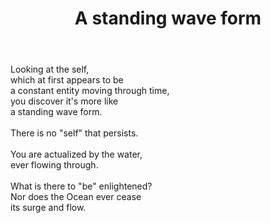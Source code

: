 :PROPERTIES:
:ID:       3F94A73C-DEE6-4E00-9E12-9E1FBDA91728
:SLUG:     a-standing-wave-form
:END:
#+filetags: :poetry:
#+title: A standing wave form

#+BEGIN_VERSE
Looking at the self,
which at first appears to be
a constant entity moving through time,
you discover it's more like
a standing wave form.

There is no "self" that persists.

You are actualized by the water,
ever flowing through.

What is there to "be" enlightened?
Nor does the Ocean ever cease
its surge and flow.
#+END_VERSE
